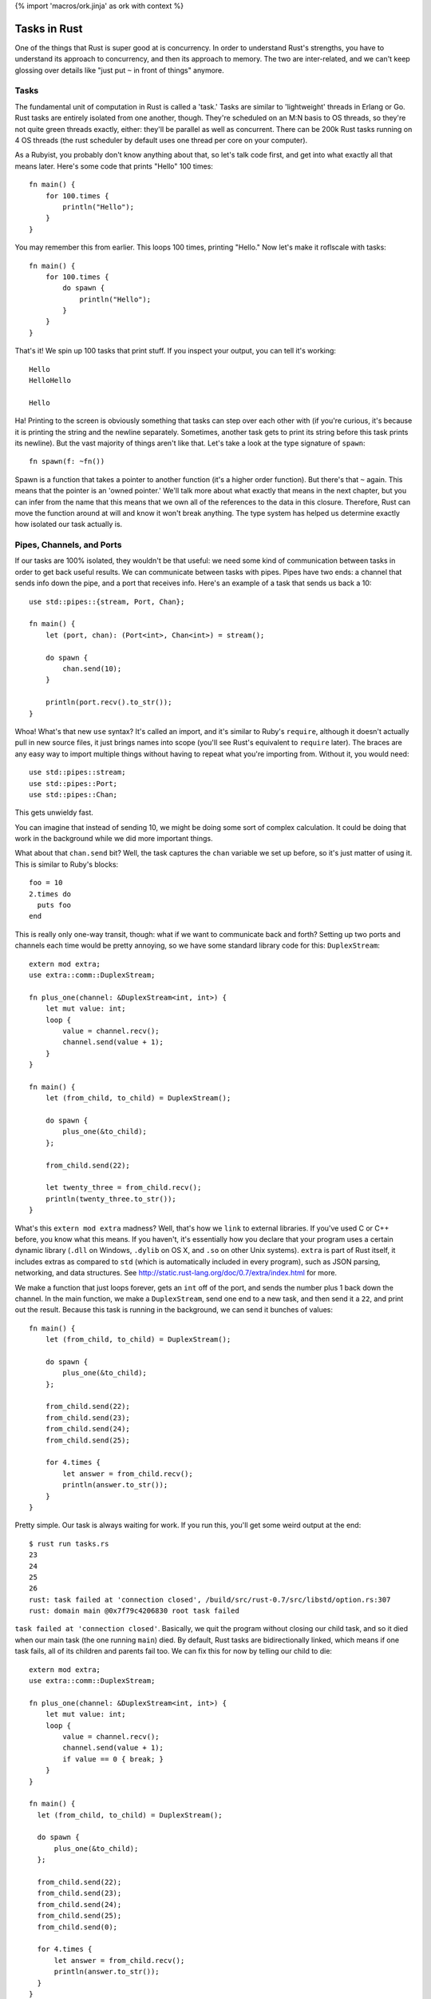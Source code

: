 {% import 'macros/ork.jinja' as ork with context %}

Tasks in Rust
=============

One of the things that Rust is super good at is concurrency. In order to
understand Rust's strengths, you have to understand its approach to
concurrency, and then its approach to memory. The two are inter-related, and
we can't keep glossing over details like "just put ``~`` in front of things"
anymore.

Tasks
-----

The fundamental unit of computation in Rust is called a 'task.' Tasks are
similar to 'lightweight' threads in Erlang or Go. Rust tasks are entirely
isolated from one another, though. They're scheduled on an M:N basis to OS
threads, so they're not quite green threads exactly, either: they'll be
parallel as well as concurrent. There can be 200k Rust tasks running on 4 OS
threads (the rust scheduler by default uses one thread per core on your
computer).

As a Rubyist, you probably don't know anything about that, so let's talk code
first, and get into what exactly all that means later. Here's some code that
prints "Hello" 100 times::

  fn main() {
      for 100.times {
          println("Hello");
      }
  }

You may remember this from earlier. This loops 100 times, printing "Hello." Now
let's make it roflscale with tasks::

  fn main() {
      for 100.times {
          do spawn {
              println("Hello");
          }
      }
  }

That's it! We spin up 100 tasks that print stuff. If you inspect your output,
you can tell it's working::

  Hello
  HelloHello

  Hello

Ha! Printing to the screen is obviously something that tasks can step over
each other with (if you're curious, it's because it is printing the string and
the newline separately. Sometimes, another task gets to print its string
before this task prints its newline). But the vast majority of things aren't
like that. Let's take a look at the type signature of ``spawn``::

  fn spawn(f: ~fn())

Spawn is a function that takes a pointer to another function (it's a higher
order function). But there's that ``~`` again. This means that the pointer is
an 'owned pointer.' We'll talk more about what exactly that means in the next
chapter, but you can infer from the name that this means that we own all of
the references to the data in this closure. Therefore, Rust can move the
function around at will and know it won't break anything. The type system has
helped us determine exactly how isolated our task actually is.

Pipes, Channels, and Ports
--------------------------

If our tasks are 100% isolated, they wouldn't be that useful: we need some
kind of communication between tasks in order to get back useful results. We can
communicate between tasks with pipes. Pipes have two ends: a channel that sends
info down the pipe, and a port that receives info. Here's an example of a
task that sends us back a 10::

  use std::pipes::{stream, Port, Chan};

  fn main() {
      let (port, chan): (Port<int>, Chan<int>) = stream();

      do spawn {
          chan.send(10);
      }

      println(port.recv().to_str());
  }

Whoa! What's that new ``use`` syntax? It's called an import, and it's similar
to Ruby's ``require``, although it doesn't actually pull in new source files,
it just brings names into scope (you'll see Rust's equivalent to ``require``
later). The braces are any easy way to import multiple things without having to
repeat what you're importing from. Without it, you would need::

  use std::pipes::stream;
  use std::pipes::Port;
  use std::pipes::Chan;

This gets unwieldy fast.

You can imagine that instead of sending 10, we might be doing some sort of
complex calculation. It could be doing that work in the background while we
did more important things.

What about that ``chan.send`` bit? Well, the task captures the ``chan``
variable we set up before, so it's just matter of using it. This is similar
to Ruby's blocks::

  foo = 10
  2.times do
    puts foo
  end

This is really only one-way transit, though: what if we want to communicate
back and forth? Setting up two ports and channels each time would be pretty
annoying, so we have some standard library code for this: ``DuplexStream``::

  extern mod extra;
  use extra::comm::DuplexStream;

  fn plus_one(channel: &DuplexStream<int, int>) {
      let mut value: int;
      loop {
          value = channel.recv();
          channel.send(value + 1);
      }
  }

  fn main() {
      let (from_child, to_child) = DuplexStream();

      do spawn {
          plus_one(&to_child);
      };

      from_child.send(22);

      let twenty_three = from_child.recv();
      println(twenty_three.to_str());
  }

What's this ``extern mod extra`` madness? Well, that's how we ``link`` to
external libraries. If you've used C or C++ before, you know what this means.
If you haven't, it's essentially how you declare that your program uses a
certain dynamic library (``.dll`` on Windows, ``.dylib`` on OS X, and ``.so``
on other Unix systems). ``extra`` is part of Rust itself, it includes extras
as compared to ``std`` (which is automatically included in every program),
such as JSON parsing, networking, and data structures. See
http://static.rust-lang.org/doc/0.7/extra/index.html for more.

We make a function that just loops forever, gets an ``int`` off of the port,
and sends the number plus 1 back down the channel. In the main function, we
make a ``DuplexStream``, send one end to a new task, and then send it a
``22``, and print out the result. Because this task is running in the
background, we can send it bunches of values::

  fn main() {
      let (from_child, to_child) = DuplexStream();

      do spawn {
          plus_one(&to_child);
      };

      from_child.send(22);
      from_child.send(23);
      from_child.send(24);
      from_child.send(25);

      for 4.times {
          let answer = from_child.recv();
          println(answer.to_str());
      }
  }


Pretty simple. Our task is always waiting for work. If you run this, you'll get
some weird output at the end::

  $ rust run tasks.rs
  23
  24
  25
  26
  rust: task failed at 'connection closed', /build/src/rust-0.7/src/libstd/option.rs:307
  rust: domain main @0x7f79c4206830 root task failed

``task failed at 'connection closed'``. Basically, we quit the program without
closing our child task, and so it died when our main task (the one running
``main``) died. By default, Rust tasks are bidirectionally linked, which means
if one task fails, all of its children and parents fail too.  We can fix this
for now by telling our child to die::

  extern mod extra;
  use extra::comm::DuplexStream;

  fn plus_one(channel: &DuplexStream<int, int>) {
      let mut value: int;
      loop {
          value = channel.recv();
          channel.send(value + 1);
          if value == 0 { break; }
      }
  }

  fn main() {
    let (from_child, to_child) = DuplexStream();

    do spawn {
        plus_one(&to_child);
    };

    from_child.send(22);
    from_child.send(23);
    from_child.send(24);
    from_child.send(25);
    from_child.send(0);

    for 4.times {
        let answer = from_child.recv();
        println(answer.to_str());
    }
  }

Now when we send a zero, our child task terminates. If you run this, you'll
get no errors at the end. We can also change our failure mode. Rust also
provides unidirectional and unlinked failure modes as well, but I don't want to
talk about them right now. This would give you patterns like "Spin up a
management task that is bidirectionally linked to main, but have it spin up
children who are unlinked." Neato.

Rust tasks are so lightweight that you can conceivably spin up a ton of tasks,
maybe even one per entity in your system. Servo_ is a prototype browser
rendering engine from Mozilla, and it spins up a **ton** of tasks. Parallel
rendering, parsing, downloading, everything.

I'm imagining that most production Rust programs will eventually have a main
that spins up some sort of global task setup, and all the work gets done
inside these tasks that communicate with each other. Like, for a video game::

  fn main() {

    do spawn {
      player_handler();
    }

    do spawn {
      world_handler();
    }

    do spawn {
      rendering_handler();
    }

    do spawn {
      io_handler();
    }
  }

... with the associated channels, of course. This feels very Actor-y to me. I
like it. In fact, someone *is* working on an Actor library_! We'll see how
these kinds of things develop as Rust moves forward.

.. _Servo: https://github.com/mozilla/servo
.. _library: http://www.reddit.com/r/rust/comments/1i3c15/experimental_actor_library_in_rust/
